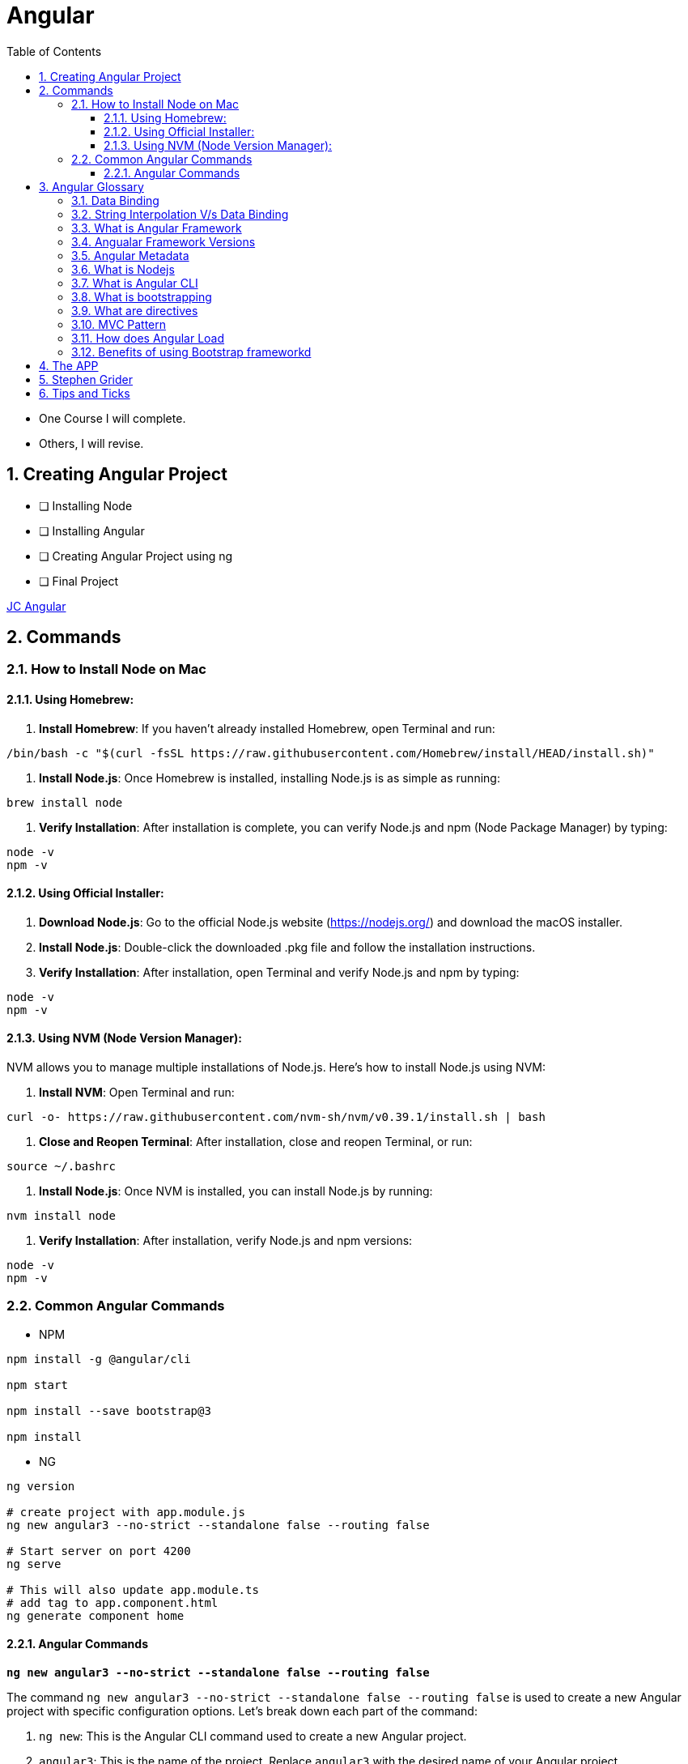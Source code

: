 = Angular
:toc: right
:toclevels: 5
:sectnums:


****
* One Course I will complete.
* Others, I will revise.
****


== Creating Angular Project

* [ ] Installing Node
* [ ] Installing Angular
* [ ] Creating Angular Project using ng
* [ ] Final Project


file:///Users/nareshchaurasia/nc/FullStack-Development-1/angular/JC-Angular.adoc[JC Angular]


== Commands

=== How to Install Node on Mac

==== Using Homebrew:

1. **Install Homebrew**: If you haven't already installed Homebrew, open Terminal and run:
```
/bin/bash -c "$(curl -fsSL https://raw.githubusercontent.com/Homebrew/install/HEAD/install.sh)"
```

2. **Install Node.js**: Once Homebrew is installed, installing Node.js is as simple as running:
```
brew install node
```

3. **Verify Installation**: After installation is complete, you can verify Node.js and npm (Node Package Manager) by typing:
```
node -v
npm -v
```

==== Using Official Installer:

1. **Download Node.js**: Go to the official Node.js website (https://nodejs.org/) and download the macOS installer.

2. **Install Node.js**: Double-click the downloaded .pkg file and follow the installation instructions.

3. **Verify Installation**: After installation, open Terminal and verify Node.js and npm by typing:
```
node -v
npm -v
```

==== Using NVM (Node Version Manager):

NVM allows you to manage multiple installations of Node.js. Here's how to install Node.js using NVM:

1. **Install NVM**: Open Terminal and run:
```
curl -o- https://raw.githubusercontent.com/nvm-sh/nvm/v0.39.1/install.sh | bash
```

2. **Close and Reopen Terminal**: After installation, close and reopen Terminal, or run:
```
source ~/.bashrc
```

3. **Install Node.js**: Once NVM is installed, you can install Node.js by running:
```
nvm install node
```

4. **Verify Installation**: After installation, verify Node.js and npm versions:
```
node -v
npm -v
```

=== Common Angular Commands

* NPM

----
npm install -g @angular/cli

npm start

npm install --save bootstrap@3

npm install
----

* NG

----
ng version

# create project with app.module.js
ng new angular3 --no-strict --standalone false --routing false

# Start server on port 4200
ng serve

# This will also update app.module.ts
# add tag to app.component.html
ng generate component home
----

################################################################################

==== Angular Commands

`*ng new angular3 --no-strict --standalone false --routing false*`

The command `ng new angular3 --no-strict --standalone false --routing false` is used to create a new Angular project with specific configuration options. Let's break down each part of the command:

1. `ng new`: This is the Angular CLI command used to create a new Angular project.

2. `angular3`: This is the name of the project. Replace `angular3` with the desired name of your Angular project.

3. `--no-strict`: This option disables strict mode in TypeScript for the newly created project. In strict mode, TypeScript applies stricter type checking rules, which can help catch more errors at compile-time. By using `--no-strict`, you are opting out of strict mode.

4. `--standalone false`: This option configures the project to not use a standalone CSS file for styles. By default, Angular CLI creates a standalone CSS file (`styles.css`) where global styles can be added. Setting `--standalone false` means that the project will use component-specific styles instead of a standalone CSS file.

5. `--routing false`: This option disables routing in the newly created project. Angular applications typically use the Angular Router module for managing navigation and routing between different views or components. By setting `--routing false`, you are opting out of using routing in your project. If you do not need routing functionality in your application, this option can help reduce the complexity of the initial project setup.

Overall, the command `ng new angular3 --no-strict --standalone false --routing false` creates a new Angular project named `angular3` with the specified configuration options: disabling strict mode, not using a standalone CSS file for styles, and disabling routing functionality.
Overall, the command `ng new angular3 --no-strict --standalone false --routing false` creates a new Angular project named `angular3` with the specified configuration options: disabling strict mode, not using a standalone CSS file for styles, and disabling routing functionality.


################################################################################


== Angular Glossary

=== Data Binding

image::img/data.png[]

################################################################################

=== String Interpolation V/s Data Binding

.JS and HTML
[source,javascript]
----
import { Component } from '@angular/core';

@Component({
  selector: 'app-servers',
  templateUrl: './servers.component.html',
  styleUrl: './servers.component.css'
})
export class ServersComponent {

  isButtonDisable:boolean = false;
  greet:string = "Hi There. I am from Component";
  textValue:string='';

  fromComponentToHtml(){
      return "fromComponentToHtml Message";
  }

  onButtonClick(){
    this.greet = "Hi There. Button is clicked";
    this.isButtonDisable = !this.isButtonDisable;
  }

  typingInText(e: Event){
    console.log(e);
    this.textValue = (<HTMLInputElement>e.target).value;
  }
}


//---------------------------------

<H1>String Interpolation!!!</H1>
<p>Well Done:: {{ fromComponentToHtml() }}</p>
<p>Eye Opener:: {{ greet }}</p>
<hr/>

<input (input)="typingInText($event)" type="text"/>
<br/>
<label>{{textValue}}</label>

<hr/>
<button [disabled]="isButtonDisable" (click)="onButtonClick()">Click Me</button>
----

################################################################################

=== What is Angular Framework

Angular is a popular open-source front-end web application framework maintained by Google. It is used for building dynamic single-page web applications (SPAs) and provides a comprehensive solution for structuring, building, and deploying web apps.

Here are some key features of Angular:

1. **Component-based architecture**: Angular applications are built using components, which are reusable and encapsulate both the UI and logic of a specific part of the application.

2. **Two-way data binding**: Angular facilitates automatic synchronization of data between the model (business logic) and the view (UI), allowing changes in one to be reflected in the other without the need for manual intervention.

3. **Directives**: Angular comes with a set of built-in directives like ngFor, ngIf, ngSwitch, etc., which extend HTML with additional functionality and allow developers to create dynamic views.

4. **Dependency Injection (DI)**: Angular has a powerful DI system that helps manage dependencies between different components, making the code more modular, reusable, and easier to test.

5. **Routing**: Angular's built-in router allows developers to build single-page applications with multiple views and navigate between them without a full page reload.

6. **HTTP Client**: Angular provides a built-in HTTP client module to make HTTP requests to a server, simplifying the process of fetching and sending data to backend services.

7. **Forms**: Angular offers both template-driven and reactive forms for handling user input and validation in web applications.

8. **Testing**: Angular applications can be easily tested using tools like Jasmine and Karma, which are supported out of the box.

Angular has undergone several major updates since its initial release, with AngularJS being the first version followed by Angular 2, Angular 4, and so forth. The latest version as of my last update is Angular 13, but there might be newer versions since then.


################################################################################

----
import { Component } from '@angular/core';

@Component({
  selector: 'app-example',
  template: '<p>This is an example component with multiple inline styles.</p>',
  styles: ['p { color: blue; }', 'span { font-weight: bold; }']
})
export class ExampleComponent { }
----

=== Angualar Framework Versions

Sure, here's a brief overview of the major releases of Angular:

1. **AngularJS (1.x)**:
- AngularJS, often referred to as Angular 1, was the first version of the Angular framework.
- It introduced concepts like two-way data binding and directives to build dynamic web applications.
- AngularJS was released in 2010 and gained significant popularity in the following years.

2. **Angular 2+**:
- Angular 2 was a complete rewrite of AngularJS and introduced many architectural changes.
- Released in September 2016, Angular 2 brought improved performance, modularity, and features like a component-based architecture.
- Subsequent versions, such as Angular 4, Angular 5, and so on, introduced incremental improvements and features while maintaining backward compatibility.
- Angular 4 was released shortly after Angular 2 and introduced improvements in size reduction and compilation.
- Angular 5 brought improvements in build optimization, HttpClient, and other features.
- Angular 6 introduced the Angular CLI, Angular Elements, and improved tooling.
- Angular 7 focused on performance improvements, CLI prompts, and Angular Material updates.
- Angular 8 introduced features like differential loading, lazy loading of routes, and the Ivy rendering engine (still in preview).
- Angular 9 saw improvements in performance and the introduction of Ivy as the default rendering engine.
- Angular 10 focused on improvements to the Angular CLI, Angular Material, and Ivy.
- Angular 11 introduced features like stricter types and improved component test harnesses.
- Angular 12 brought improvements to the Angular CLI, strict mode by default, and updated dependencies.
- Angular 13 continued the trend of improving developer experience, performance, and tooling.

Each release of Angular brought enhancements, bug fixes, and new features, empowering developers to build robust and scalable web applications. The Angular team has maintained a regular release cadence, providing updates and improvements to the framework.

=== Angular Metadata

In Angular, component metadata is data that defines how a component should be processed, instantiated, and used by the framework. This metadata is typically provided via the `@Component()` decorator, which is applied to a TypeScript class representing the component.

Here are some common properties included in component metadata:

1. **Selector**: Specifies the CSS selector that identifies this component in a template. When the Angular compiler encounters this selector in a template, it knows to render the associated component.

2. **Template/TemplateUrl**: Specifies the inline template or the URL to an external template file for the component. This defines the structure of the component's view.


=== What is Nodejs

In simple terms, Node.js is a runtime environment that allows you to run JavaScript code on the server side. It's built on the Chrome V8 JavaScript engine, which is known for its speed and efficiency.

Node.js enables you to create web servers, build command-line tools, and perform various other server-side tasks using JavaScript. It's particularly popular for building web applications and APIs because it allows developers to use a single language (JavaScript) for both client-side and server-side development, which can simplify the development process and promote code reuse.

In essence, Node.js expands the capabilities of JavaScript beyond the web browser, making it possible to build full-stack applications entirely in JavaScript, from the front end to the back end.

=== What is Angular CLI

Angular CLI, short for Angular Command Line Interface, is a tool that helps you create, develop, and manage Angular applications more efficiently. It provides a set of commands that you can run in your terminal or command prompt to scaffold new Angular projects, generate components, services, modules, and more.

In simple terms, Angular CLI acts as a Swiss Army knife for Angular developers, automating repetitive tasks and providing a streamlined workflow for building Angular applications. With Angular CLI, you can quickly set up a new Angular project, generate code scaffolding, serve your application locally for development, and build optimized production-ready bundles for deployment.

It abstracts away much of the configuration and boilerplate code, allowing you to focus more on writing application logic and less on setting up build tools and project structure. Overall, Angular CLI is an essential tool for Angular developers to increase productivity and maintain consistency across projects.

=== What is bootstrapping

Angular bootstrapping is the process of initializing and starting an Angular application. It involves loading the root module of the application, compiling its components, and rendering the application's view.

=== What are directives

In simple terms, Angular directives are like special instructions that you can add to your HTML elements. These instructions tell Angular how to behave with those elements.

Here's a bit more detail:

1. **What they do**: Directives extend HTML with new behaviors or functionalities.

2. **How they work**: You add directives to your HTML elements using attributes. For example, you might have an attribute like `*ngIf` or `ngFor` in your HTML.

3. **Examples**:
- `*ngIf`: This directive is used to conditionally show or hide elements based on a condition. For instance, you might only want to display an element if a certain variable is true.
- `ngFor`: This directive is used to loop over a collection of items and generate HTML for each item. For example, you might want to display a list of items fetched from an array.

4. **Custom Directives**: Angular also allows you to create your own custom directives. These are like your own set of instructions that you can define and apply to your HTML elements. For example, you might create a directive that highlights certain elements when they are clicked.

Overall, directives are a powerful feature of Angular that allow you to make your HTML more dynamic and interactive by adding special behaviors or functionalities to your elements.

################################################################################

=== MVC Pattern

image::img/mvc.png[]

################################################################################

=== How does Angular Load

Angular applications are typically loaded and initialized in the following sequence:

1. **Index.html**: Angular applications typically start by loading an `index.html` file. This file serves as the entry point for the application and contains the basic HTML structure, including references to CSS stylesheets, JavaScript files, and the Angular application root component.

2. **Angular Application Root Component**: Angular applications are built around a root component. In the `index.html` file, there is usually a custom HTML element (e.g., `<app-root>`) that serves as the placeholder for the root component.

3. **Bootstrap Process**: Angular bootstraps the application by finding the root component specified in the `bootstrap` array of the Angular module (usually `AppModule`). This is typically done in the `main.ts` file using the `platformBrowserDynamic().bootstrapModule()` method.

4. **Module Loading**: Angular modules are loaded as needed. When the application is bootstrapped, Angular loads the root module (`AppModule`) and its dependencies. Additional feature modules may be lazily loaded as the user navigates to different routes.

5. **Component Initialization**: Angular initializes the root component and its child components. During initialization, Angular performs component instantiation, template compilation, and binding of data and events.

6. **Template Rendering**: Angular renders the application UI by compiling the templates of each component into executable JavaScript code. This process involves parsing the component templates, processing directives and bindings, and generating DOM elements.

7. **Change Detection**: Angular performs change detection to detect and propagate changes in the application state. This process involves checking for changes in component properties, detecting UI events, and updating the DOM accordingly.

8. **Event Handling and User Interaction**: Angular handles user interactions and events within the application. This includes responding to user input, triggering component methods, and updating the application state based on user actions.

9. **HTTP Requests and Data Retrieval**: Angular may perform HTTP requests to retrieve data from remote servers or APIs. This data is typically fetched asynchronously and then processed and displayed in the UI.

10. **Lifecycle Hooks**: Angular components may implement lifecycle hooks such as `ngOnInit`, `ngOnChanges`, `ngAfterViewInit`, etc., to perform initialization and cleanup tasks at specific stages of the component lifecycle.

Overall, Angular follows a modular and component-based architecture, where modules and components are loaded and initialized as needed, and the application UI is rendered dynamically based on the application state and user interactions.
Overall, Angular follows a modular and component-based architecture, where modules and components are loaded and initialized as needed, and the application UI is rendered dynamically based on the application state and user interactions.

################################################################################

=== Benefits of using Bootstrap frameworkd

Certainly! Here are some benefits of using the Bootstrap framework:

- **Responsive Design**: Bootstrap provides a responsive grid system and predefined classes for creating responsive layouts that adapt to various screen sizes and devices, ensuring a consistent user experience across different devices.

- **Consistent UI Components**: Bootstrap offers a wide range of reusable UI components such as buttons, forms, navigation bars, modal dialogs, and more. These components are styled and preconfigured to maintain a consistent look and feel throughout the application.

- **Customizable Themes**: Bootstrap allows developers to customize the appearance of their applications using built-in Sass variables and mixins, or by leveraging pre-built themes and templates available from the Bootstrap community.

- **Cross-browser Compatibility**: Bootstrap takes care of cross-browser compatibility issues by providing CSS styles and JavaScript plugins that work consistently across different web browsers, reducing the need for browser-specific fixes and optimizations.

- **Faster Development**: Bootstrap speeds up the development process by providing ready-to-use components and styles, allowing developers to focus more on application logic and less on design and layout concerns. It also offers a robust documentation and examples that help developers get started quickly.

- **Community Support**: Bootstrap has a large and active community of developers, designers, and contributors who continuously improve the framework, provide support, and share resources such as themes, templates, and plugins.

- **Accessibility**: Bootstrap includes features and practices to ensure accessibility, such as keyboard navigation support, ARIA attributes, and semantic HTML markup, making it easier to create accessible web applications that comply with accessibility standards.

- **Integration with Other Libraries**: Bootstrap can be easily integrated with other front-end libraries and frameworks such as jQuery, Angular, React, and Vue.js, allowing developers to leverage the benefits of Bootstrap alongside other tools and technologies in their projects.

- **Scalability**: Bootstrap is scalable and suitable for projects of any size, from small websites to large-scale web applications. Its modular structure and customizable components make it easy to scale and maintain applications as they grow over time.

Overall, Bootstrap provides a robust foundation for building modern, responsive, and visually appealing web applications with less effort and greater efficiency.

################################################################################


== The APP

image::img/app.png[]

== Stephen Grider

image::img/sg-files.png[]

##############################################################################

---
---

image::img/all-components.png[]

##############################################################################

---
---


image::img/all-components2.png[]

##############################################################################

---
---

image::img/sg-event.png[]

##############################################################################

---
---

image::img/directive.png[]

##############################################################################

---
---

image::img/cheat-sheet.png[]

##############################################################################

---
---

image::img/load-angular.png[]

##############################################################################

---
---

image::img/app-bootup.png[]


== Tips and Ticks

[source,javascript]
----
import { Component } from '@angular/core';


@Component({
  selector: 'app-root',
  template: '<app-servers></app-servers>',
  styleUrls: ['./app.component.css']
})
export class AppComponent {
  title = 'angular1';
}
----

################################################################################

*Inline HTML & CSS*

[source,javascript]
----
import { Component } from '@angular/core';

@Component({
  selector: 'app-inline-template',
  template: `
    <div>
      <h1>Hello, {{ name }}</h1>
      <p>This is an example of an inline template in Angular.</p>
    </div>
  `,
  styles: [`
    div {
      background-color: #f0f0f0;
      padding: 20px;
      border-radius: 5px;
      box-shadow: 0 2px 5px rgba(0, 0, 0, 0.1);
    }
    h1 {
      color: #333;
    }
    p {
      color: #666;
    }
  `]
})
export class InlineTemplateComponent {
  name: string = 'John Doe';
}
----